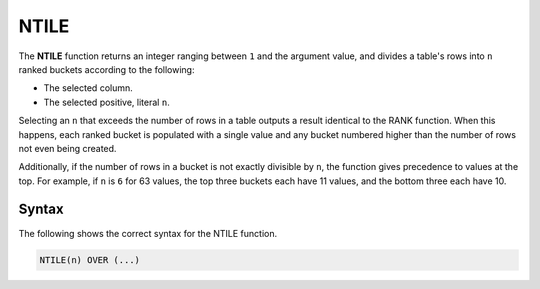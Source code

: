 .. _ntile:

**************************
NTILE
**************************

The **NTILE** function returns an integer ranging between ``1`` and the argument value, and divides a table's rows into ``n`` ranked buckets according to the following:

* The selected column.
* The selected positive, literal ``n``.

Selecting an ``n`` that exceeds the number of rows in a table outputs a result identical to the RANK function. When this happens, each ranked bucket is populated with a single value and any bucket numbered higher than the number of rows not even being created.

Additionally, if the number of rows in a bucket is not exactly divisible by ``n``, the function gives precedence to values at the top. For example, if ``n`` is ``6`` for 63 values, the top three buckets each have 11 values, and the bottom three each have 10.

Syntax
-------
The following shows the correct syntax for the NTILE function.

.. code-block:: postgres

   NTILE(n) OVER (...)
